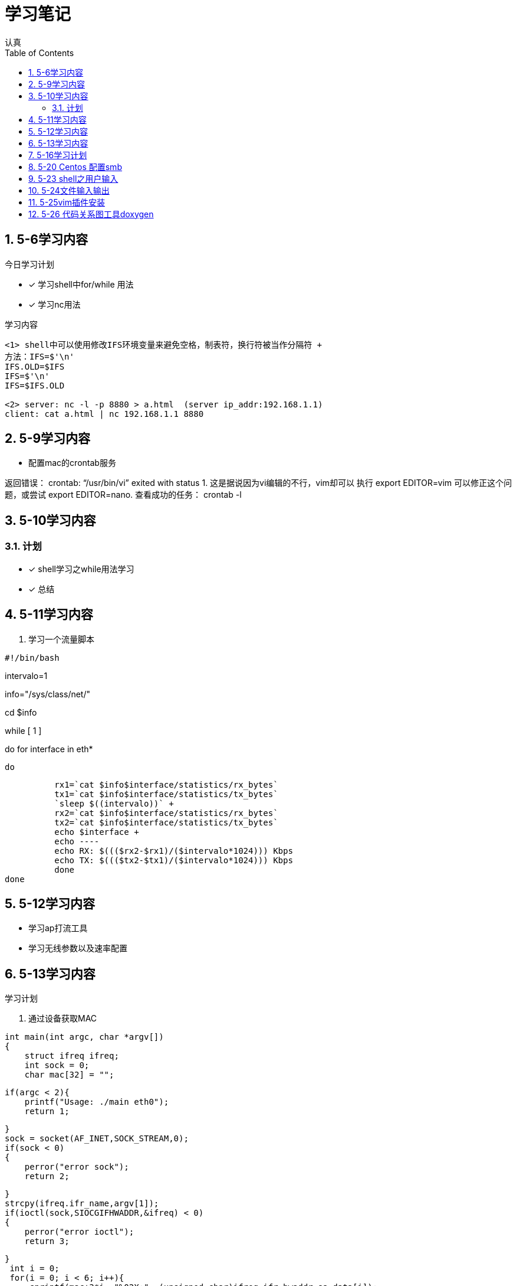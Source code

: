 = 学习笔记
认真
:toc:
:toclevels: 4
:toc-position: left
:source-highlighter: pygments
:icons: font
:sectnums:

== 5-6学习内容

.今日学习计划
****

- [*] 学习shell中for/while 用法
- [*] 学习nc用法


****

.学习内容
....

<1> shell中可以使用修改IFS环境变量来避免空格，制表符，换行符被当作分隔符 +
方法：IFS=$'\n'
IFS.OLD=$IFS
IFS=$'\n'
IFS=$IFS.OLD

<2> server: nc -l -p 8880 > a.html  (server ip_addr:192.168.1.1)
client: cat a.html | nc 192.168.1.1 8880
....

== 5-9学习内容

* 配置mac的crontab服务

****
返回错误： crontab: “/usr/bin/vi” exited with status 1.
这是据说因为vi编辑的不行，vim却可以
执行 export EDITOR=vim 可以修正这个问题，或尝试 export EDITOR=nano.
查看成功的任务： crontab -l

****
== 5-10学习内容

=== 计划

- [*] shell学习之while用法学习
- [*] 总结

== 5-11学习内容

. 学习一个流量脚本
****
[source,shell]
#!/bin/bash

intervalo=1

info="/sys/class/net/"

cd $info

while [ 1 ]

do
    for interface in eth*

        do

          rx1=`cat $info$interface/statistics/rx_bytes`
          tx1=`cat $info$interface/statistics/tx_bytes`
          `sleep $((intervalo))` +
          rx2=`cat $info$interface/statistics/rx_bytes`
          tx2=`cat $info$interface/statistics/tx_bytes`
          echo $interface +
          echo ----
          echo RX: $((($rx2-$rx1)/($intervalo*1024))) Kbps
          echo TX: $((($tx2-$tx1)/($intervalo*1024))) Kbps
          done
done

****
== 5-12学习内容

* 学习ap打流工具
* 学习无线参数以及速率配置

== 5-13学习内容

.学习计划

****

. 通过设备获取MAC

[source,c]

int main(int argc, char *argv[])
{
    struct ifreq ifreq;
    int sock = 0;
    char mac[32] = "";

    if(argc < 2){
        printf("Usage: ./main eth0");
        return 1;

    }
    sock = socket(AF_INET,SOCK_STREAM,0);
    if(sock < 0)
    {
        perror("error sock");
        return 2;

    }
    strcpy(ifreq.ifr_name,argv[1]);
    if(ioctl(sock,SIOCGIFHWADDR,&ifreq) < 0)
    {
        perror("error ioctl");
        return 3;

   }
    int i = 0;
    for(i = 0; i < 6; i++){
        sprintf(mac+3*i, "%02X:", (unsigned char)ifreq.ifr_hwaddr.sa_data[i]);

    }
    mac[strlen(mac) - 1] = 0;
    printf("MAC: %s\n", mac);

    return 0;
}

****
.通过IP获取MAC

****
[source,c]
int main(int argc, char *argv[])
{
    struct sockaddr_in sin = { 0  };
    struct arpreq myarp = { { 0  }  };
    int sockfd;
    unsigned char *ptr;

    if(argc!=2) {
        printf("usage: %s <IP address>\n",argv[0]);
        exit(0);

    }
    sin.sin_family = AF_INET;
    if(inet_aton(argv[1], &sin.sin_addr)==0) {
        printf("%s: IP address '%s' not valid\n",argv[0],argv[1]);
        exit(0);

    }

    memcpy(&myarp.arp_pa, &sin, sizeof(myarp.arp_pa));
    strcpy(myarp.arp_dev, "eth0");
    if ((sockfd = socket(AF_INET, SOCK_DGRAM, 0)) == -1) {
        printf("%s: cannot open socket\n",argv[0]);
        exit(0);
    }

    if (ioctl(sockfd, SIOCGARP, &myarp) == -1) {
        printf("%s: no entry in arp_cache for '%s'\n",argv[0],argv[1]);
        exit(0);
    }
    ptr = &myarp.arp_ha.sa_data[0];
    printf("%s: MAC address for '%s' is : ",argv[0],argv[1]);
    printf("%x:%x:%x:%x:%x:%x\n",*ptr, *(ptr+1),*(ptr+2),*(ptr+3),*(ptr+4),*(ptr+5));

    return 1;
}

****

== 5-16学习计划

.今日学习

****
- [ ] shell学习
- [ ] Linux内核学习
****

== 5-20 Centos 配置smb
.一步一步
****
开启samba服务。
与 ubuntu 不同，Centos的安全级别默认高一些，需要关闭 SELINUX、iptables。 
[source,c]
[root@Gitlab-CI-Build0 ~]# cat /etc/selinux/config 

# This file controls the state of SELinux on the system. +
# SELINUX= can take one of these three values: +
#     enforcing - SELinux security policy is enforced. +
#     permissive - SELinux prints warnings instead of enforcing. +
#     disabled - No SELinux policy is loaded. +
SELINUX=disabled +
[root@Gitlab-CI-Build0 ~]# chkconfig --del iptables +
[root@Gitlab-CI-Build0 ~]# cat /etc/samba/smb.conf +
[homes]
comment = Home Directories +
browseable = yes +
writable = yes +
valid users = %S +
smbpasswd –a xxx +
chkconfig  smb on +
开启samba服务。 +
与 ubuntu 不同，Centos的安全级别默认高一些，需要关闭 SELINUX、iptables +
[root@Gitlab-CI-Build0 ~]# cat /etc/selinux/config  +

# This file controls the state of SELinux on the system. +
# SELINUX= can take one of these three values: +
#     enforcing - SELinux security policy is enforced. +
#     permissive - SELinux prints warnings instead of enforcing. +
#     disabled - No SELinux policy is loaded. +
SELINUX=disabled +
[root@Gitlab-CI-Build0 ~]# chkconfig --del iptables +
[root@Gitlab-CI-Build0 ~]# cat /etc/samba/smb.conf +
[homes] +
comment = Home Directories +
browseable = yes  +
writable = yes +
valid users = %S +
smbpasswd –a xxx +
chkconfig  *_smb_* on 

****

== 5-23 shell之用户输入

****
* shell 变量处理
** 可以输入$1,$2直到$9,超过九个可以用${10}

** $0可以打印出程序名字，但是会包含路径，去掉路径比较好的一个办法就是 +
用变量 _#basename#_  比如：
[source,shell]
name='basename $0'
echo $name

** shell中的变量#$*#表示将所有的输入参数当作一个字符串,而#$@#是将变量按照空格识别
****

== 5-24文件输入输出

. 文件描述符 
+
,===
文件描述符,缩写,描述
0,STDIN,标准输入
1,STDOUT,标准输出
2,STDERR,标准错误
,===
+
. 使用#&>#来表示将错误信息和正常输出全部重定向到某一个地方去

. 未完待续 

== 5-25vim插件安装

NOTE: 注意事项
* 安装vim
* 同步github上的vim的配置
* git clone: link:https://github.com/VundleVim/Vundle.vim.git[git目录] ~/.vim/bundle/Vundle.vim 

* 安装ctags,cscope
* 完成配置

== 5-26 代码关系图工具doxygen

TIP: *doxygen* 是一个根据源码生成文档的工具，可以将代码中的调用关系生成表格 +
以及结构体中的关系调用等等。

.使用步骤
****
<1> 下载安装doxygen
<2> 在源码的根目录执行 *_doxygen -g_* 就会生成一个 *Doxygen* 的配置文件
<3> 安装工具 #graphviz# 目的是为了安装dot
<4> 开始配置配置文件
****







